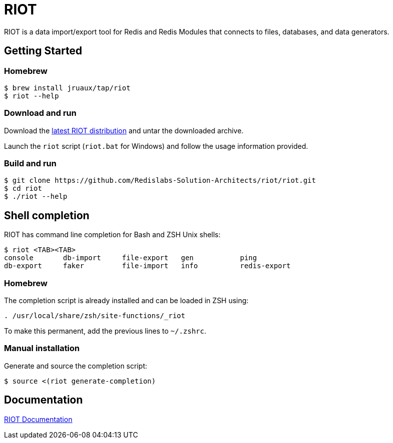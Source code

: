 = RIOT
// Settings
:idprefix:
:idseparator: -
ifdef::env-github,env-browser[:outfilesuffix: .adoc]
ifndef::env-github[:icons: font]
// URIs
:project-repo: Redislabs-Solution-Architects/riot
:repo-url: https://github.com/{project-repo}
// GitHub customization
ifdef::env-github[]
:badges:
:tag: master
:!toc-title:
:tip-caption: :bulb:
:note-caption: :paperclip:
:important-caption: :heavy_exclamation_mark:
:caution-caption: :fire:
:warning-caption: :warning:
endif::[]

RIOT is a data import/export tool for Redis and Redis Modules that connects to files, databases, and data generators.

== Getting Started

=== Homebrew  

```
$ brew install jruaux/tap/riot
$ riot --help
```

=== Download and run 

Download the {repo-url}/releases/latest[latest RIOT distribution] and untar the downloaded archive.

Launch the `riot` script (`riot.bat` for Windows) and follow the usage information provided.

=== Build and run

[subs="attributes"]
----
$ git clone {repo-url}/riot.git
$ cd riot
$ ./riot --help
----

== Shell completion

RIOT has command line completion for Bash and ZSH Unix shells:

```
$ riot <TAB><TAB>
console       db-import     file-export   gen           ping                                              
db-export     faker         file-import   info          redis-export                       
```      

=== Homebrew

The completion script is already installed and can be loaded in ZSH using:

```
. /usr/local/share/zsh/site-functions/_riot
```

To make this permanent, add the previous lines to `~/.zshrc`.

=== Manual installation

Generate and source the completion script:

```
$ source <(riot generate-completion)
```


== Documentation

https://redislabs-solution-architects.github.io/riot/index.html[RIOT Documentation]
